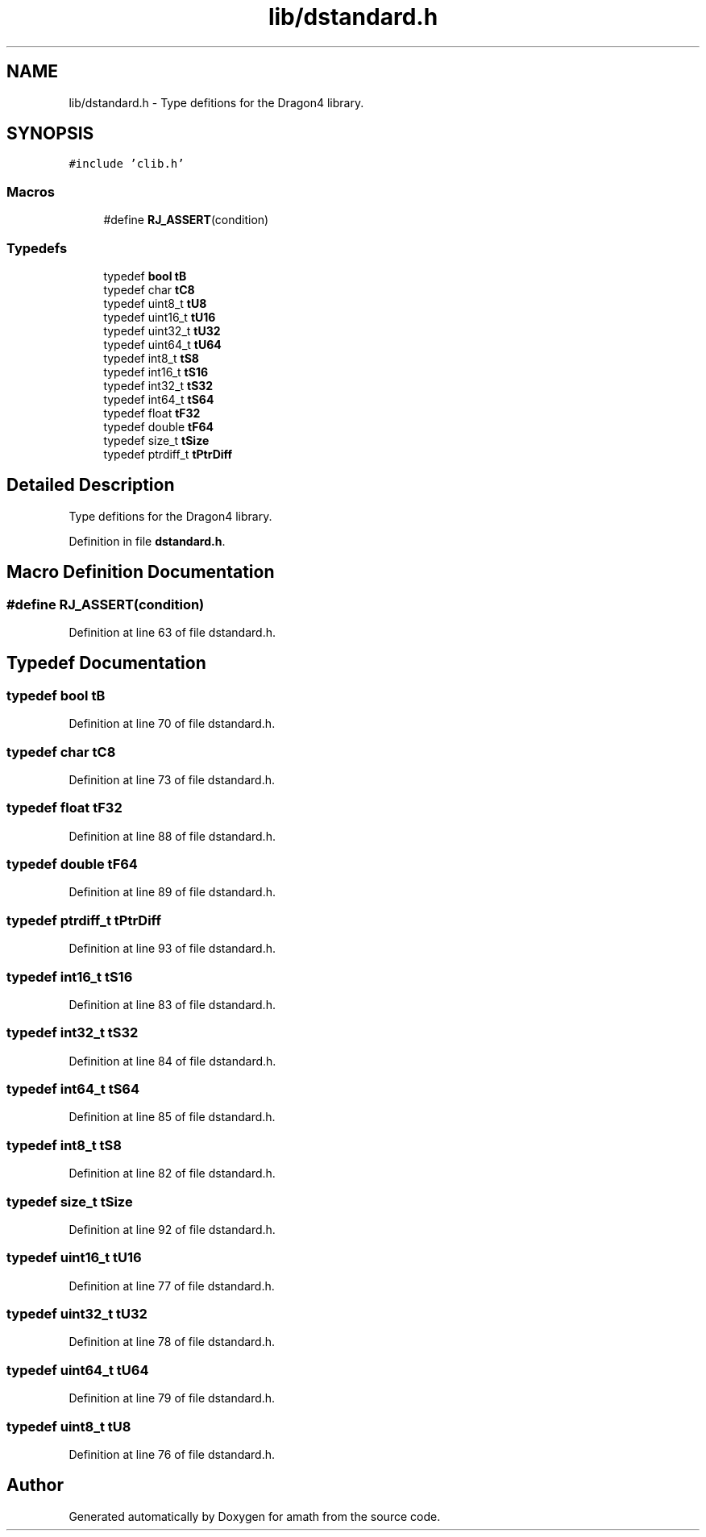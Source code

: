 .TH "lib/dstandard.h" 3 "Fri Jan 20 2017" "Version 1.6.0" "amath" \" -*- nroff -*-
.ad l
.nh
.SH NAME
lib/dstandard.h \- Type defitions for the Dragon4 library\&.  

.SH SYNOPSIS
.br
.PP
\fC#include 'clib\&.h'\fP
.br

.SS "Macros"

.in +1c
.ti -1c
.RI "#define \fBRJ_ASSERT\fP(condition)"
.br
.in -1c
.SS "Typedefs"

.in +1c
.ti -1c
.RI "typedef \fBbool\fP \fBtB\fP"
.br
.ti -1c
.RI "typedef char \fBtC8\fP"
.br
.ti -1c
.RI "typedef uint8_t \fBtU8\fP"
.br
.ti -1c
.RI "typedef uint16_t \fBtU16\fP"
.br
.ti -1c
.RI "typedef uint32_t \fBtU32\fP"
.br
.ti -1c
.RI "typedef uint64_t \fBtU64\fP"
.br
.ti -1c
.RI "typedef int8_t \fBtS8\fP"
.br
.ti -1c
.RI "typedef int16_t \fBtS16\fP"
.br
.ti -1c
.RI "typedef int32_t \fBtS32\fP"
.br
.ti -1c
.RI "typedef int64_t \fBtS64\fP"
.br
.ti -1c
.RI "typedef float \fBtF32\fP"
.br
.ti -1c
.RI "typedef double \fBtF64\fP"
.br
.ti -1c
.RI "typedef size_t \fBtSize\fP"
.br
.ti -1c
.RI "typedef ptrdiff_t \fBtPtrDiff\fP"
.br
.in -1c
.SH "Detailed Description"
.PP 
Type defitions for the Dragon4 library\&. 


.PP
Definition in file \fBdstandard\&.h\fP\&.
.SH "Macro Definition Documentation"
.PP 
.SS "#define RJ_ASSERT(condition)"

.PP
Definition at line 63 of file dstandard\&.h\&.
.SH "Typedef Documentation"
.PP 
.SS "typedef \fBbool\fP \fBtB\fP"

.PP
Definition at line 70 of file dstandard\&.h\&.
.SS "typedef char \fBtC8\fP"

.PP
Definition at line 73 of file dstandard\&.h\&.
.SS "typedef float \fBtF32\fP"

.PP
Definition at line 88 of file dstandard\&.h\&.
.SS "typedef double \fBtF64\fP"

.PP
Definition at line 89 of file dstandard\&.h\&.
.SS "typedef ptrdiff_t \fBtPtrDiff\fP"

.PP
Definition at line 93 of file dstandard\&.h\&.
.SS "typedef int16_t \fBtS16\fP"

.PP
Definition at line 83 of file dstandard\&.h\&.
.SS "typedef int32_t \fBtS32\fP"

.PP
Definition at line 84 of file dstandard\&.h\&.
.SS "typedef int64_t \fBtS64\fP"

.PP
Definition at line 85 of file dstandard\&.h\&.
.SS "typedef int8_t \fBtS8\fP"

.PP
Definition at line 82 of file dstandard\&.h\&.
.SS "typedef size_t \fBtSize\fP"

.PP
Definition at line 92 of file dstandard\&.h\&.
.SS "typedef uint16_t \fBtU16\fP"

.PP
Definition at line 77 of file dstandard\&.h\&.
.SS "typedef uint32_t \fBtU32\fP"

.PP
Definition at line 78 of file dstandard\&.h\&.
.SS "typedef uint64_t \fBtU64\fP"

.PP
Definition at line 79 of file dstandard\&.h\&.
.SS "typedef uint8_t \fBtU8\fP"

.PP
Definition at line 76 of file dstandard\&.h\&.
.SH "Author"
.PP 
Generated automatically by Doxygen for amath from the source code\&.
